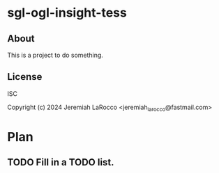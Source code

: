* sgl-ogl-insight-tess

** About
This is a project to do something.

** License
ISC

Copyright (c) 2024 Jeremiah LaRocco <jeremiah_larocco@fastmail.com>



* Plan
** TODO Fill in a TODO list.
